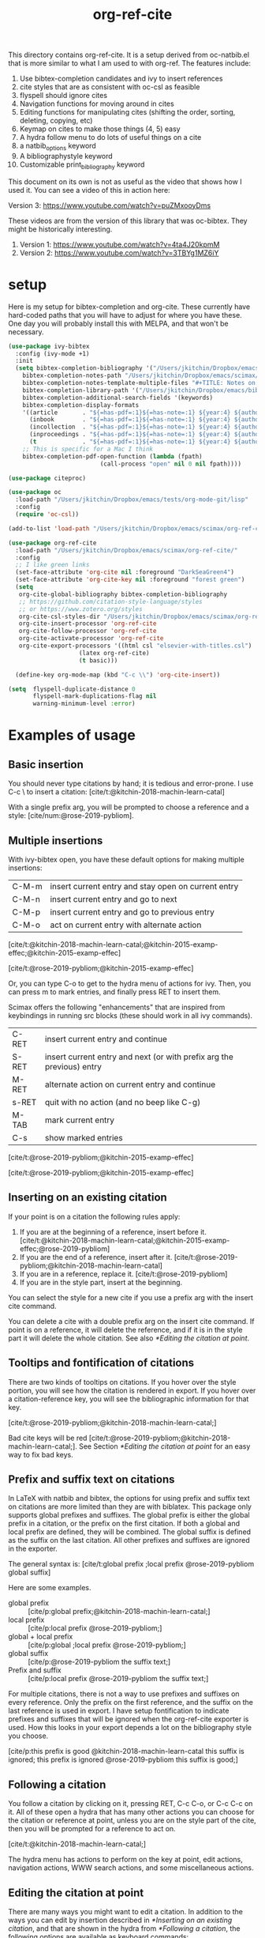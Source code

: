 #+title: org-ref-cite
#+options: toc:nil

#+latex: \maketitle

This directory contains org-ref-cite. It is a setup derived from oc-natbib.el that is more similar to what I am used to with org-ref. The features include:

1. Use bibtex-completion candidates and ivy to insert references
2. cite styles that are as consistent with oc-csl as feasible
3. flyspell should ignore cites
4. Navigation functions for moving around in cites
5. Editing functions for manipulating cites (shifting the order, sorting, deleting, copying, etc)
6. Keymap on cites to make those things (4, 5) easy
7. A hydra follow menu to do lots of useful things on a cite
8. a natbib_options keyword
9. A bibliographystyle keyword
10. Customizable print_bibliography keyword


This document on its own is not as useful as the video that shows how I used it. You can see a video of this in action here:

Version 3: https://www.youtube.com/watch?v=puZMxooyDms


These videos are from the version of this library that was oc-bibtex. They might be historically interesting.

1. Version 1: https://www.youtube.com/watch?v=4ta4J20kpmM
2. Version 2: https://www.youtube.com/watch?v=3TBYg1MZ6iY

* setup

Here is my setup for bibtex-completion and org-cite. These currently have hard-coded paths that you will have to adjust for where you have these. One day you will probably install this with MELPA, and that won't be necessary.



#+BEGIN_SRC emacs-lisp :results silent
(use-package ivy-bibtex
  :config (ivy-mode +1)
  :init
  (setq bibtex-completion-bibliography '("/Users/jkitchin/Dropbox/emacs/scimax/org-ref-cite/org-ref-cite.bib")
	bibtex-completion-notes-path "/Users/jkitchin/Dropbox/emacs/scimax/org-ref-cite/notes"
	bibtex-completion-notes-template-multiple-files "#+TITLE: Notes on: ${author-or-editor} (${year}): ${title}\n\nSee [cite/t:@${=key=}]\n"
	bibtex-completion-library-path '("/Users/jkitchin/Dropbox/emacs/bibliography/bibtex-pdfs/")
	bibtex-completion-additional-search-fields '(keywords)
	bibtex-completion-display-formats
	'((article       . "${=has-pdf=:1}${=has-note=:1} ${year:4} ${author:36} ${title:*} ${journal:40}")
	  (inbook        . "${=has-pdf=:1}${=has-note=:1} ${year:4} ${author:36} ${title:*} Chapter ${chapter:32}")
	  (incollection  . "${=has-pdf=:1}${=has-note=:1} ${year:4} ${author:36} ${title:*} ${booktitle:40}")
	  (inproceedings . "${=has-pdf=:1}${=has-note=:1} ${year:4} ${author:36} ${title:*} ${booktitle:40}")
	  (t             . "${=has-pdf=:1}${=has-note=:1} ${year:4} ${author:36} ${title:*}"))
	;; This is specific for a Mac I think
	bibtex-completion-pdf-open-function (lambda (fpath)
					      (call-process "open" nil 0 nil fpath))))

(use-package citeproc)

(use-package oc
  :load-path "/Users/jkitchin/Dropbox/emacs/tests/org-mode-git/lisp"
  :config
  (require 'oc-csl))

(add-to-list 'load-path "/Users/jkitchin/Dropbox/emacs/scimax/org-ref-cite/")

(use-package org-ref-cite
  :load-path "/Users/jkitchin/Dropbox/emacs/scimax/org-ref-cite/"
  :config
  ;; I like green links
  (set-face-attribute 'org-cite nil :foreground "DarkSeaGreen4")
  (set-face-attribute 'org-cite-key nil :foreground "forest green")
  (setq
   org-cite-global-bibliography bibtex-completion-bibliography
   ;; https://github.com/citation-style-language/styles
   ;; or https://www.zotero.org/styles
   org-cite-csl-styles-dir "/Users/jkitchin/Dropbox/emacs/scimax/org-ref-cite/csl-styles"
   org-cite-insert-processor 'org-ref-cite
   org-cite-follow-processor 'org-ref-cite
   org-cite-activate-processor 'org-ref-cite
   org-cite-export-processors '((html csl "elsevier-with-titles.csl")
			        (latex org-ref-cite)
			        (t basic)))

  (define-key org-mode-map (kbd "C-c \\") 'org-cite-insert))

(setq  flyspell-duplicate-distance 0
       flyspell-mark-duplications-flag nil
       warning-minimum-level :error)
#+END_SRC


* Examples of usage


** Basic insertion

You should never type citations by hand; it is tedious and error-prone. I use C-c \ to insert a citation: [cite/t:@kitchin-2018-machin-learn-catal]

With a single prefix arg, you will be prompted to choose a reference and a style: [cite/num:@rose-2019-pybliom].

** Multiple insertions

With ivy-bibtex open, you have these default options for making multiple insertions:

| C-M-m | insert current entry and stay open on current entry |
| C-M-n | insert current entry and go to next                 |
| C-M-p | insert current entry and go to previous entry       |
| C-M-o | act on current entry with alternate action          |

[cite/t:@kitchin-2018-machin-learn-catal;@kitchin-2015-examp-effec;@kitchin-2015-examp-effec]

[cite/t:@rose-2019-pybliom;@kitchin-2015-examp-effec]

Or, you can type C-o to get to the hydra menu of actions for ivy. Then, you can press m to mark entries, and finally press RET to insert them.

Scimax offers the following "enhancements" that are inspired from keybindings in running src blocks (these should work in all ivy commands).

| C-RET | insert current entry and continue                                     |
| S-RET | insert current entry and next (or with prefix arg the previous) entry |
| M-RET | alternate action on current entry and continue                        |
| s-RET | quit with no action (and no beep like C-g)                            |
| M-TAB | mark current entry                                                    |
| C-s   | show marked entries                                                   |

[cite/t:@rose-2019-pybliom;@kitchin-2015-examp-effec]


[cite/t:@rose-2019-pybliom;@kitchin-2015-examp-effec]

** Inserting on an existing citation

If your point is on a citation the following rules apply:

1. If you are at the beginning of a reference, insert before it.   [cite/t:@kitchin-2018-machin-learn-catal;@kitchin-2015-examp-effec;@rose-2019-pybliom]
2. If you are the end of a reference, insert after it. [cite/t:@rose-2019-pybliom;@kitchin-2018-machin-learn-catal]
3. If you are in a reference, replace it. [cite/t:@rose-2019-pybliom]
4. If you are in the style part, insert at the beginning.

You can select the style for a new cite if you use a prefix arg with the insert cite command.

You can delete a cite with a double prefix arg on the insert cite command. If point is on a reference, it will delete the reference, and if it is in the style part it will delete the whole citation. See also [[*Editing the citation at point]].

** Tooltips and fontification of citations

There are two kinds of tooltips on citations. If you hover over the style portion, you will see how the citation is rendered in export. If you hover over a citation-reference key, you will see the bibliographic information for that key.

[cite/t:@rose-2019-pybliom;@kitchin-2018-machin-learn-catal;]

Bad cite keys will be red [cite/t:@rose-2019-pybliom;@kitchin-2018-machin-learn-catal;]. See Section [[*Editing the citation at point]] for an easy way to fix bad keys.

** Prefix and suffix text on citations

In LaTeX with natbib and bibtex, the options for using prefix and suffix text on citations are more limited than they are with biblatex. This package only supports global prefixes and suffixes. The global prefix is either the global prefix in a citation, or the prefix on the first citation. If both a global and local prefix are defined, they will be combined. The global suffix is defined as the suffix on the last citation. All other prefixes and suffixes are ignored in the exporter.

The general syntax is: [cite/t:global prefix ;local prefix @rose-2019-pybliom global suffix]

Here are some examples.

- global prefix ::  [cite/p:global prefix;@kitchin-2018-machin-learn-catal;]
- local prefix ::   [cite/p:local prefix @rose-2019-pybliom;]
- global + local prefix :: [cite/p:global ;local prefix @rose-2019-pybliom;]
- global suffix :: [cite/p:@rose-2019-pybliom the suffix text;]
- Prefix and suffix :: [cite/p:local prefix @rose-2019-pybliom the suffix text;]

For multiple citations, there is not a way to use prefixes and suffixes on every reference. Only the prefix on the first reference, and the suffix on the last reference is used in export. I have setup fontification to indicate prefixes and suffixes that will be ignored when the org-ref-cite exporter is used. How this looks in your export depends a lot on the bibliography style you choose.

[cite/p:this prefix is good @kitchin-2018-machin-learn-catal this suffix is ignored; this prefix is ignored @rose-2019-pybliom this suffix is good;]

** Following a citation

You follow a citation by clicking on it, pressing RET,  C-c C-o, or C-c C-c on it. All of these open a hydra that has many other actions you can choose for the citation or reference at point, unless you are on the style part of the cite, then you will be prompted for a reference to act on.

[cite/t:@kitchin-2018-machin-learn-catal;]

The hydra menu has actions to perform on the key at point, edit actions, navigation actions, WWW search actions, and some miscellaneous actions.


** Editing the citation at point

There are many ways you might want to edit a citation. In addition to the ways you can edit by insertion described in [[*Inserting on an existing citation]], and that are shown in the hydra from [[*Following a citation]], the following options are available as keyboard commands:

- S-<left> and S-<right> to shift a reference to the left or right. Note that the behavior of references with prefix/suffixes is not well defined, and shifting may result in unintended changes to the prefix/suffix.
- S-<up> to sort the keys by year
- C-d to delete the thing at point (reference or citation)
- C-k to kill the thing at point (to the clipboard)
- M-p will prompt you for prefix text and suffix text for the reference at point.
- M-s to update the style
- M-r will prompt you to replace the key at point with a similar key (e.g. if it is red because one character is wrong).

[cite/t:before @rose-2019-pybliom after ;@kitchin-2015-examp-effec;]

[cite/num:See @rose-2019-pybliom Ch. 5;]

Check out the tooltips with prefix/suffix text: [cite/t:This is before @rose-2019-pybliom and after;]

** Navigation

You can use C-<left> and C-<right> to navigate around in the citation and between citations. Use C-a to go to the beginning and C-e to go to the end of the citations. If you type C-q you will be able to jump to a visible citation using avy.

** Convenience

- M-w copy the thing at point (citation or reference)
- M-m mark the thing at point (citation or reference)

[cite/t:@rose-2019-pybliom;]

** export

The bibliography will be printed where you put the print_bibliography keyword. You can also use a bibliographystyle keyword to specify the style. You can use the natbib_options keyword to override the default settings you may have defined in your init files.

A citet should get moved past punctuation if you also use natmove a textual citation like this one will move past punctuation on export [cite/t:@rose-2019-pybliom], but a parenthetical one like this will not [cite/p:@rose-2019-pybliom]. I usually use superscripted citations, and if you want them in line, you should use the citenum style like this: Ref. [cite/num:@rose-2019-pybliom].

After that, you just do a regular export, e.g. C-c C-e lo to make and open a pdf. Of course you need your LaTeX setup working. Mine is customized for scimax, but as long as yours calls pdflatex and bibtex in the right order, and the right number of times it should work for you too, and it also handles building the bibliography when nobibliography is used.

#+BEGIN_SRC emacs-lisp
org-latex-pdf-process
#+END_SRC

#+RESULTS:
: ox-manuscript-latex-pdf-process

That setup is necessary to get the convenient and automatic handling of nobibliography described next. This is handled in `ox-manuscript-nobibliography'.  Note, however, that you cannot change the title or numbering of the section if you use nobibliography at this time.

If you do not want a bibliography printed, but still want a pdf, you use =#+print_bibliography: :nobibliography t= instead, and make sure you use bibentry in your file. I use this, for example, when writing proposals that require the bibliography to be in a different pdf file than the project description. You can also specify a :title for the Bibliography section, and use =:numbered t= to indicate if it should be numbered (the default is not numbered). These options are specific to org-ref-cite.

# You need these to get a bibliography in a PDF
#+bibliographystyle: unsrtnat

# This is where the bibliography will be printed in your document
#+print_bibliography: :numbered t

** Compatibility with org-ref

org-ref-cite provides a compatibility function  =org-ref-to-org-cite= that will convert org-ref links to org-cite format.

** Utilities

org-ref-cite provides some utility functions:

- org-ref-cite-extract-bibliography :: will extract the bibliography in the current buffer into a variety of formats and outputs. You can choose a formatted string or bibtex format, and choose buffer, copy or file for the output.
- org-ref-cite :: This will analyze the current buffer and provide a summary buffer of the setup and any issues detected (e.g. bad cites, etc). It is useful for debugging.


* testing the styles

#+BEGIN_SRC emacs-lisp :results org raw
(cl-loop for (style . command) in
	 (cl-loop for (style . command) in (org-ref-cite-get-combinatorial-style-commands)
			  collect
			  (cons
			   (concat (car style)
				   (when (cdr style) (format "/%s" (cdr style))))
			   command))
	 concat
	 (format "- =[cite/%s:@rose-2019-pybliom]= (%s) [cite/%s:@rose-2019-pybliom]\n"
		 style (substring command 1) style))
#+END_SRC

#+RESULTS:
- =[cite/text:@rose-2019-pybliom]= (citet) [cite/text:@rose-2019-pybliom]
- =[cite/t:@rose-2019-pybliom]= (citet) [cite/t:@rose-2019-pybliom]
- =[cite/text/bare:@rose-2019-pybliom]= (citealt) [cite/text/bare:@rose-2019-pybliom]
- =[cite/text/b:@rose-2019-pybliom]= (citealt) [cite/text/b:@rose-2019-pybliom]
- =[cite/t/bare:@rose-2019-pybliom]= (citealt) [cite/t/bare:@rose-2019-pybliom]
- =[cite/t/b:@rose-2019-pybliom]= (citealt) [cite/t/b:@rose-2019-pybliom]
- =[cite/text/caps:@rose-2019-pybliom]= (Citet) [cite/text/caps:@rose-2019-pybliom]
- =[cite/text/c:@rose-2019-pybliom]= (Citet) [cite/text/c:@rose-2019-pybliom]
- =[cite/t/caps:@rose-2019-pybliom]= (Citet) [cite/t/caps:@rose-2019-pybliom]
- =[cite/t/c:@rose-2019-pybliom]= (Citet) [cite/t/c:@rose-2019-pybliom]
- =[cite/text/full:@rose-2019-pybliom]= (citet*) [cite/text/full:@rose-2019-pybliom]
- =[cite/text/f:@rose-2019-pybliom]= (citet*) [cite/text/f:@rose-2019-pybliom]
- =[cite/t/full:@rose-2019-pybliom]= (citet*) [cite/t/full:@rose-2019-pybliom]
- =[cite/t/f:@rose-2019-pybliom]= (citet*) [cite/t/f:@rose-2019-pybliom]
- =[cite/text/caps-full:@rose-2019-pybliom]= (Citet*) [cite/text/caps-full:@rose-2019-pybliom]
- =[cite/text/cf:@rose-2019-pybliom]= (Citet*) [cite/text/cf:@rose-2019-pybliom]
- =[cite/t/caps-full:@rose-2019-pybliom]= (Citet*) [cite/t/caps-full:@rose-2019-pybliom]
- =[cite/t/cf:@rose-2019-pybliom]= (Citet*) [cite/t/cf:@rose-2019-pybliom]
- =[cite/text/bare-caps:@rose-2019-pybliom]= (Citealt*) [cite/text/bare-caps:@rose-2019-pybliom]
- =[cite/text/bc:@rose-2019-pybliom]= (Citealt*) [cite/text/bc:@rose-2019-pybliom]
- =[cite/t/bare-caps:@rose-2019-pybliom]= (Citealt*) [cite/t/bare-caps:@rose-2019-pybliom]
- =[cite/t/bc:@rose-2019-pybliom]= (Citealt*) [cite/t/bc:@rose-2019-pybliom]
- =[cite/text/bare-full:@rose-2019-pybliom]= (citealt*) [cite/text/bare-full:@rose-2019-pybliom]
- =[cite/text/bf:@rose-2019-pybliom]= (citealt*) [cite/text/bf:@rose-2019-pybliom]
- =[cite/t/bare-full:@rose-2019-pybliom]= (citealt*) [cite/t/bare-full:@rose-2019-pybliom]
- =[cite/t/bf:@rose-2019-pybliom]= (citealt*) [cite/t/bf:@rose-2019-pybliom]
- =[cite/text/bare-full:@rose-2019-pybliom]= (Citealt*) [cite/text/bare-full:@rose-2019-pybliom]
- =[cite/text/bcf:@rose-2019-pybliom]= (Citealt*) [cite/text/bcf:@rose-2019-pybliom]
- =[cite/t/bare-full:@rose-2019-pybliom]= (Citealt*) [cite/t/bare-full:@rose-2019-pybliom]
- =[cite/t/bcf:@rose-2019-pybliom]= (Citealt*) [cite/t/bcf:@rose-2019-pybliom]
- =[cite/author:@rose-2019-pybliom]= (citeauthor) [cite/author:@rose-2019-pybliom]
- =[cite/a:@rose-2019-pybliom]= (citeauthor) [cite/a:@rose-2019-pybliom]
- =[cite/author/caps:@rose-2019-pybliom]= (Citeauthor) [cite/author/caps:@rose-2019-pybliom]
- =[cite/author/c:@rose-2019-pybliom]= (Citeauthor) [cite/author/c:@rose-2019-pybliom]
- =[cite/a/caps:@rose-2019-pybliom]= (Citeauthor) [cite/a/caps:@rose-2019-pybliom]
- =[cite/a/c:@rose-2019-pybliom]= (Citeauthor) [cite/a/c:@rose-2019-pybliom]
- =[cite/author/full:@rose-2019-pybliom]= (citeauthor*) [cite/author/full:@rose-2019-pybliom]
- =[cite/author/f:@rose-2019-pybliom]= (citeauthor*) [cite/author/f:@rose-2019-pybliom]
- =[cite/a/full:@rose-2019-pybliom]= (citeauthor*) [cite/a/full:@rose-2019-pybliom]
- =[cite/a/f:@rose-2019-pybliom]= (citeauthor*) [cite/a/f:@rose-2019-pybliom]
- =[cite/author/caps-full:@rose-2019-pybliom]= (Citeauthor*) [cite/author/caps-full:@rose-2019-pybliom]
- =[cite/author/cf:@rose-2019-pybliom]= (Citeauthor*) [cite/author/cf:@rose-2019-pybliom]
- =[cite/a/caps-full:@rose-2019-pybliom]= (Citeauthor*) [cite/a/caps-full:@rose-2019-pybliom]
- =[cite/a/cf:@rose-2019-pybliom]= (Citeauthor*) [cite/a/cf:@rose-2019-pybliom]
- =[cite/noauthor:@rose-2019-pybliom]= (citeyearpar) [cite/noauthor:@rose-2019-pybliom]
- =[cite/na:@rose-2019-pybliom]= (citeyearpar) [cite/na:@rose-2019-pybliom]
- =[cite/noauthor/bare:@rose-2019-pybliom]= (citeyear) [cite/noauthor/bare:@rose-2019-pybliom]
- =[cite/noauthor/b:@rose-2019-pybliom]= (citeyear) [cite/noauthor/b:@rose-2019-pybliom]
- =[cite/na/bare:@rose-2019-pybliom]= (citeyear) [cite/na/bare:@rose-2019-pybliom]
- =[cite/na/b:@rose-2019-pybliom]= (citeyear) [cite/na/b:@rose-2019-pybliom]
- =[cite/nocite:@rose-2019-pybliom]= (nocite) [cite/nocite:@rose-2019-pybliom]
- =[cite/p:@rose-2019-pybliom]= (citep) [cite/p:@rose-2019-pybliom]
- =[cite/p/bare:@rose-2019-pybliom]= (citealp) [cite/p/bare:@rose-2019-pybliom]
- =[cite/p/b:@rose-2019-pybliom]= (citealp) [cite/p/b:@rose-2019-pybliom]
- =[cite/p/caps:@rose-2019-pybliom]= (Citep) [cite/p/caps:@rose-2019-pybliom]
- =[cite/p/c:@rose-2019-pybliom]= (Citep) [cite/p/c:@rose-2019-pybliom]
- =[cite/p/full:@rose-2019-pybliom]= (citep*) [cite/p/full:@rose-2019-pybliom]
- =[cite/p/f:@rose-2019-pybliom]= (citep*) [cite/p/f:@rose-2019-pybliom]
- =[cite/p/bare-caps:@rose-2019-pybliom]= (Citealp) [cite/p/bare-caps:@rose-2019-pybliom]
- =[cite/p/bc:@rose-2019-pybliom]= (Citealp) [cite/p/bc:@rose-2019-pybliom]
- =[cite/p/bare-full:@rose-2019-pybliom]= (citealp*) [cite/p/bare-full:@rose-2019-pybliom]
- =[cite/p/bf:@rose-2019-pybliom]= (citealp*) [cite/p/bf:@rose-2019-pybliom]
- =[cite/p/bare-caps-full:@rose-2019-pybliom]= (Citealp*) [cite/p/bare-caps-full:@rose-2019-pybliom]
- =[cite/p/bcf:@rose-2019-pybliom]= (Citealp*) [cite/p/bcf:@rose-2019-pybliom]
- =[cite/num:@rose-2019-pybliom]= (citenum) [cite/num:@rose-2019-pybliom]



* Customizing org-ref-cite

** Customizing or adding new styles

The cite styles are set in =org-ref-cite-styles=.

#+BEGIN_SRC emacs-lisp :results code
org-ref-cite-styles
#+END_SRC

#+RESULTS:
#+begin_src emacs-lisp
(((("text" "t"))
  . "\\citet")
 ((("text" "t")
   ("bare" "b"))
  . "\\citealt")
 ((("text" "t")
   ("caps" "c"))
  . "\\Citet")
 ((("text" "t")
   ("full" "f"))
  . "\\citet*")
 ((("text" "t")
   ("bare-caps" "bc"))
  . "\\Citealt*")
 ((("text" "t")
   ("bare-full" "bf"))
  . "\\citealt*")
 ((("text" "t")
   ("bare-full" "bcf"))
  . "\\Citealt*")
 ((("author" "a"))
  . "\\citeauthor")
 ((("author" "a")
   ("caps" "c"))
  . "\\Citeauthor")
 ((("author" "a")
   ("full" "f"))
  . "\\citeauthor*")
 ((("author" "a")
   ("caps-full" "cf"))
  . "\\Citeauthor*")
 ((("noauthor" "na"))
  . "\\citeyearpar")
 ((("noauthor" "na")
   ("bare" "b"))
  . "\\citeyear")
 ((("nocite"))
  . "\\nocite")
 ((("p"))
  . "\\citep")
 ((("p")
   ("bare" "b"))
  . "\\citealp")
 ((("p")
   ("caps" "c"))
  . "\\Citep")
 ((("p")
   ("full" "f"))
  . "\\citep*")
 ((("p")
   ("bare-caps" "bc"))
  . "\\Citealp")
 ((("p")
   ("bare-full" "bf"))
  . "\\citealp*")
 ((("p")
   ("bare-caps-full" "bf"))
  . "\\Citealp*")
 ((("num")
   nil)
  . "\\citenum"))
#+end_src

In theory you can make this defcustom anyway you want. It should probably be setq before you load org-ref-cite though. The export processor defines the available styles from this variable.

** Modifying the activation of citations

The activation of citations in org-ref-cite is done by a list of function defined in =org-ref-cite-activation-functions=. You can modify this list as you see fit in your init files.

#+BEGIN_SRC emacs-lisp
org-ref-cite-activation-functions
#+END_SRC

#+RESULTS:
| org-cite-basic-activate | org-ref-cite-activate-keymap | org-ref-cite-activate-style-fontification | org-ref-cite-activate-prefix-suffix |

** I don't use ivy and want a different insert processor

No problem, just make a different insert processor. You could make one like this that uses the oc-basic key completer, but the org-ref-cite style selector. I find the basic key completer too slow on large bibliography files.

#+BEGIN_SRC emacs-lisp :results silent
(require 'oc-basic)
(org-cite-register-processor 'my-inserter
  :insert (org-cite-make-insert-processor #'org-cite-basic--complete-key
					  #'org-ref-cite-select-style))

(setq org-cite-insert-processor 'my-inserter)
#+END_SRC

Suppose you just want a completing-read compatible inserter using bibtex-completion for candidates. =org-ref-cite= provides a function that can be used instead of org-cite-basic--complete-key.

#+BEGIN_SRC emacs-lisp :results silent
(org-cite-register-processor 'my-inserter
 :insert (org-cite-make-insert-processor #'org-ref-cite--complete-key
					 #'org-ref-cite-select-style))

(setq org-cite-insert-processor 'my-inserter)
#+END_SRC

If you use Emacs 28, you might prefer this instead, which supports annotation.

#+BEGIN_SRC emacs-lisp :results silent
(org-cite-register-processor 'my-inserter
 :insert (org-cite-make-insert-processor #'org-ref-cite--complete-key-28
					 #'org-ref-cite-select-style))

(setq org-cite-insert-processor 'my-inserter)
#+END_SRC


Now you are all set, you get bibtex-completion candidates and no ivy dependency required, and the default insertion behavior of the org-cite library.

The following notes are true for me:

1. If you use helm you press return to select candidates, and then you have to press C-S-return to end the selection and insert the candidates.

2. If you use ivy-mode you still type return to select candidates, but you have to press C-M-return to end the selection and insert the candidates.

3. If you use vanilla emacs on this, it is very tedious. You have to press Tab to see any candidates, use arrows to get to the one you want, press return to select it, repeat for additional candidates, and then press return at the end to insert them. If you have a lot of candidates, you really need something like helm/ivy/selectrum/etc. to help with the selection.


* Using parts of org-ref-cite

The way org-ref-cite is configured out of the box reflects the needs and opinions of the author. It does everything I want in this setup, and it is the setup I can best support because I use it.

If you want to configure your own setup, you can. org-ref-cite provides a lot of modularity with completing-read compatibility.
You could setup an insert processor that uses  [[https://github.com/bdarcus/bibtex-actions][bibtex-actions]] with pieces of org-ref-cite. For example you could use and customize the insert processor from org-ref-cite like this:

#+BEGIN_SRC emacs-lisp
(org-cite-register-processor 'bibtex-actions-alt
  :insert (org-cite-make-insert-processor #'oc-bibtex-actions-insert
					  #'org-ref-cite-select-style))

(setq org-cite-insert-processor 'bibtex-actions-alt)
#+END_SRC

and customize the activate function like this.

#+BEGIN_SRC emacs-lisp
(setq org-ref-cite-activation-functions '(your list of functions)
      org-cite-activate-processor 'org-ref-cite-activate)
#+END_SRC


* Dependencies

** org-ref-cite-core.el

- relies on bibtex-completion and avy. avy is only needed for one navigation function.

**  org-ref-cite-activate.el

Technically, this depends on bibtex-completion because of the =org-ref-cite-sort-year-ascending= function. I don't think anything will break if you don't use that. I don't see a way around this, I want to be able to use a key press (Shift-up) and also have an action in the follow processor for this. You can always remove that key binding in the map if it bugs you.

** org-ref-cite-insert.el

- I use bibtex-completion to get the candidates.
- Ivy is required for this, as it allows single, multiple, and sequential actions on the selected candidates. While [[https://github.com/oantolin/embark][Embark]] offers the same for completing-read, completing-read does not include actions out-of-the-box.

** org-ref-cite-follow.el

- Many follow functions depend on bibtex-completion functions
- One depends on biblio


I don't think anything will break if you don't use those.

** org-ref-cite-export.el

No dependencies I can think of.

** I don't want all these pieces...

You do not have to use them all. Just don't require org-ref-cite, and import what you want and use them how you want instead.

* Relationship to org-ref

This library only handles citations, and provides no support for cross-references. org-ref still supports its links style citations, but I consider them deprecated and do not recommend them for future use. I am going to leave them in there though to continue supporting all the documents that use it. I am going to continue maintaining org-ref because it is probably still going to be the way I do cross-referencing, since that is not supported by org-cite. org-ref also still provides a lot of useful things like glossaries, etc.

This library should be independent and orthogonal to org-ref. The only leakage I am aware of is if have org-ref loaded, it thinks cite: in the org-cite syntax is a broken link. The default in org-ref-cite should prevent that from being an issue.

* What is left?

1. So far this only handles citations.
2. I am debating how to handle cross-references and labels. They are still covered in org-ref for now, and there is no new syntax for them. I do not think I will duplicate that here, there won't be a way to support two different definitions of links, which I think will be confusing. Maybe this will coexist with org-ref, and I will just leave the old cite links there for people who want to keep using older org-mode for some reason. It is kind of a pickle.

Most but not all of the natbib cite commands are supported. I don't plan to make this support all the biblatex styles. See oc-biblatex for that.
- I am not sure if citenum is supported in other exporters
- citetext doesn't currently seem possible because it doesn't use a key, but it also not a style I would use often since it is a light wrapper around text, and not for the bibliography.
- =\\nocite{*}= also does not currently seem possible for the same reason, but this is also an infrequently used style for me.


* For MELPA

This is probably the recipe. I probably do not need to distribute the bibliography, notes and style files via MELPA.

#+BEGIN_SRC emacs-lisp
(org-ref-cite :fetcher github :repo "jkitchin/org-ref-cite" :files (:defaults "readme.org"))
#+END_SRC

Before going on MELPA:
- [ ] org 9.5 should be installable from a package-manager
- [ ] I need to build this to check for byte-compiler issues

* Sandbox notes                                                    :noexport:

#+BEGIN_SRC emacs-lisp
(org-cite-supported-styles '(org-ref-cite))
#+END_SRC

#+RESULTS:
| (nil)         |          |          |                |                |                |                      |
| (num)         |          |          |                |                |                |                      |
| (p)           | (bare b) | (caps c) | (full f)       | (bare-caps bc) | (bare-full bf) | (bare-caps-full bcf) |
| (nocite)      |          |          |                |                |                |                      |
| (noauthor na) | (bare b) |          |                |                |                |                      |
| (author a)    | (caps c) | (full f) | (caps-full cf) |                |                |                      |
| (text t)      | (bare b) | (caps c) | (full f)       | (caps-full cf) | (bare-caps bc) | (bare-full bf bcf)   |

#+BEGIN_SRC emacs-lisp
(defun test-select-style ()
  "Select a style with completion."
  (interactive)
  (let ((candidates (cl-loop for (style . command) in (org-ref-cite-get-combinatorial-style-commands)
			     collect
			     (concat (car style)
				     (when (cdr style) (format "/%s" (cdr style)))))))
    (completing-read "Style: " candidates)))
#+END_SRC
